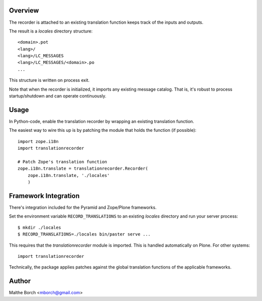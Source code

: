Overview
--------

The recorder is attached to an existing translation function keeps
track of the inputs and outputs.

The result is a *locales* directory structure::

  <domain>.pot
  <lang>/
  <lang>/LC_MESSAGES
  <lang>/LC_MESSAGES/<domain>.po
  ...

This structure is written on process exit.

Note that when the recorder is initialized, it imports any existing
message catalog. That is, it's robust to process startup/shutdown and
can operate continuously.

Usage
-----

In Python-code, enable the translation recorder by wrapping an
existing translation function.

The easiest way to wire this up is by patching the module that holds
the function (if possible)::


  import zope.i18n
  import translationrecorder

  # Patch Zope's translation function
  zope.i18n.translate = translationrecorder.Recorder(
      zope.i18n.translate, './locales'
      )


Framework Integration
---------------------

There's integration included for the Pyramid and Zope/Plone
frameworks.

Set the environment variable ``RECORD_TRANSLATIONS`` to an existing
*locales* directory and run your server process::

  $ mkdir ./locales
  $ RECORD_TRANSLATIONS=./locales bin/paster serve ...

This requires that the `translationrecorder` module is imported. This
is handled automatically on Plone. For other systems::

  import translationrecorder

Technically, the package applies patches against the global
translation functions of the applicable frameworks.


Author
------

Malthe Borch <mborch@gmail.com>
